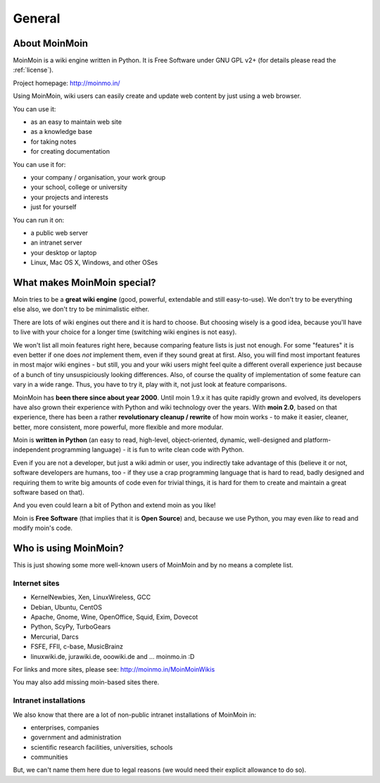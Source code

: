 =======
General
=======

About MoinMoin
--------------
MoinMoin is a wiki engine written in Python. It is Free Software under GNU GPL
v2+ (for details please read the :ref:`license`).

Project homepage: http://moinmo.in/

Using MoinMoin, wiki users can easily create and update web content by just
using a web browser.

You can use it:

* as an easy to maintain web site
* as a knowledge base
* for taking notes
* for creating documentation

You can use it for:

* your company / organisation, your work group
* your school, college or university
* your projects and interests
* just for yourself

You can run it on:

* a public web server
* an intranet server
* your desktop or laptop
* Linux, Mac OS X, Windows, and other OSes


What makes MoinMoin special?
----------------------------
Moin tries to be a **great wiki engine** (good, powerful, extendable and still
easy-to-use). We don't try to be everything else also, we don't try to be
minimalistic either.

There are lots of wiki engines out there and it is hard to choose.
But choosing wisely is a good idea, because you'll have to live with your
choice for a longer time (switching wiki engines is not easy).

We won't list all moin features right here, because comparing feature lists
is just not enough. For some "features" it is even better if one does *not*
implement them, even if they sound great at first. Also, you will find most
important features in most major wiki engines - but still, you and your wiki
users might feel quite a different overall experience just because of a bunch
of tiny unsuspiciously looking differences. Also, of course the quality of
implementation of some feature can vary in a wide range. Thus, you have to
try it, play with it, not just look at feature comparisons.

MoinMoin has **been there since about year 2000**.
Until moin 1.9.x it has quite rapidly grown and evolved, its developers have
also grown their experience with Python and wiki technology over the years.
With **moin 2.0**, based on that experience, there has been a rather
**revolutionary cleanup / rewrite** of how moin works - to make it easier,
cleaner, better, more consistent, more powerful, more flexible and more
modular.

Moin is **written in Python** (an easy to read, high-level, object-oriented,
dynamic, well-designed and platform-independent programming language) - it
is fun to write clean code with Python.

Even if you are not a developer, but just a wiki admin or user, you indirectly
take advantage of this (believe it or not, software developers are humans,
too - if they use a crap programming language that is hard to read, badly
designed and requiring them to write big amounts of code even for trivial
things, it is hard for them to create and maintain a great software based on
that).

And you even could learn a bit of Python and extend moin as you like!

Moin is **Free Software** (that implies that it is **Open Source**) and,
because we use Python, you may even *like* to read and modify moin's code.


Who is using MoinMoin?
----------------------
This is just showing some more well-known users of MoinMoin and by no means
a complete list.

Internet sites
~~~~~~~~~~~~~~
* KernelNewbies, Xen, LinuxWireless, GCC
* Debian, Ubuntu, CentOS
* Apache, Gnome, Wine, OpenOffice, Squid, Exim, Dovecot
* Python, ScyPy, TurboGears
* Mercurial, Darcs
* FSFE, FFII, c-base, MusicBrainz
* linuxwiki.de, jurawiki.de, ooowiki.de and ... moinmo.in :D

For links and more sites, please see: http://moinmo.in/MoinMoinWikis

You may also add missing moin-based sites there.


Intranet installations
~~~~~~~~~~~~~~~~~~~~~~
We also know that there are a lot of non-public intranet installations of
MoinMoin in:

* enterprises, companies
* government and administration
* scientific research facilities, universities, schools
* communities
  
But, we can't name them here due to legal reasons (we would need their explicit
allowance to do so).

